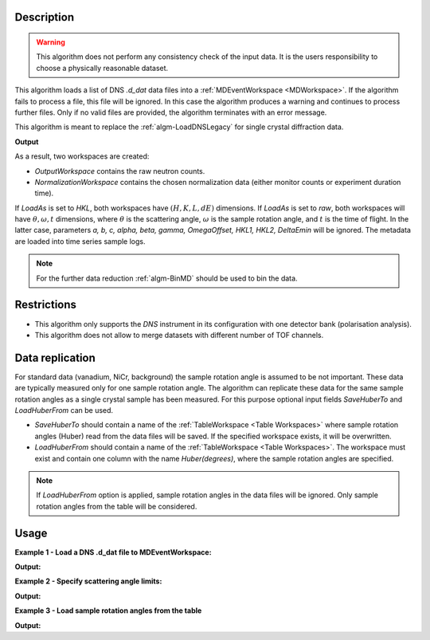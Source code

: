 .. algorithm::

.. summary::

.. relatedalgorithms::

.. properties::

Description
-----------

.. warning::

   This algorithm does not perform any consistency check of the input data. It is the users responsibility to choose a physically reasonable dataset.

This algorithm loads a list  of DNS `.d_dat` data files into a :ref:`MDEventWorkspace <MDWorkspace>`. If the algorithm fails to process a file, this file will be ignored. In this case the algorithm produces a warning and continues to process further files. Only if no valid files are provided, the algorithm terminates with an error message.

This algorithm is meant to replace the :ref:`algm-LoadDNSLegacy` for single crystal diffraction data.

**Output**

As a result, two workspaces are created:

- `OutputWorkspace` contains the raw neutron counts.

- `NormalizationWorkspace` contains the chosen normalization data (either monitor counts or experiment duration time).

If *LoadAs* is set to *HKL*, both workspaces have :math:`(H,K,L,dE)` dimensions. If *LoadAs* is set to *raw*,
both workspaces will have :math:`\theta, \omega, t` dimensions, where :math:`\theta` is the scattering angle,
:math:`\omega` is the sample rotation angle, and :math:`t` is the time of flight. In the latter case, parameters
*a, b, c, alpha, beta, gamma, OmegaOffset, HKL1, HKL2, DeltaEmin* will be ignored.
The metadata are loaded into time series sample logs.

.. note::

   For the further data reduction :ref:`algm-BinMD` should be used to bin the data.

Restrictions
------------

- This algorithm only supports the *DNS* instrument in its configuration with one detector bank (polarisation analysis).

- This algorithm does not allow to merge datasets with different number of TOF channels.


Data replication
----------------

For standard data (vanadium, NiCr, background) the sample rotation angle is assumed to be not important. These data are typically measured only for one sample rotation angle. The algorithm can replicate these data for the same sample rotation angles as a single crystal sample has been measured. For this purpose optional input fields *SaveHuberTo* and *LoadHuberFrom* can be used.

- *SaveHuberTo* should contain a name of the :ref:`TableWorkspace <Table Workspaces>` where sample rotation angles (Huber) read from the data files will be saved. If the specified workspace exists, it will be overwritten.

- *LoadHuberFrom* should contain a name of the :ref:`TableWorkspace <Table Workspaces>`. The workspace must exist and contain one column with the name *Huber(degrees)*, where the sample rotation angles are specified.

.. note::

   If *LoadHuberFrom* option is applied, sample rotation angles in the data files will be ignored. Only sample rotation angles from the table will be considered.

Usage
-----

**Example 1 - Load a DNS .d_dat file to MDEventWorkspace:**

.. testcode:: LoadDNSSCDEx1

   # data file.
   filename = "dn134011vana.d_dat"

   # lattice parameters
   a = 5.0855
   b = 5.0855
   c = 14.0191
   omega_offset = 225.0
   hkl1="1,0,0"
   hkl2="0,0,1"
   alpha=90.0
   beta=90.0
   gamma=120.0

   # load data to MDEventWorkspace
   ws, ws_norm, huber_ws = LoadDNSSCD(FileNames=filename, NormalizationWorkspace='ws_norm',
                                      Normalization='monitor', a=a, b=b, c=c, alpha=alpha, beta=beta, gamma=gamma,
                                      OmegaOffset=omega_offset, HKL1=hkl1, HKL2=hkl2, SaveHuberTo='huber_ws')

   # print output workspace information
   print("Output Workspace Type is:  {}".format(ws.id()))
   print("It has {0} events and {1} dimensions:".format(ws.getNEvents(), ws.getNumDims()))
   for i in range(ws.getNumDims()):
       dimension = ws.getDimension(i)
       print("Dimension {0} has name: {1}, id: {2}, Range: {3:.2f} to {4:.2f} {5}".format(i,
             dimension.getDimensionId(),
             dimension.name,
             dimension.getMinimum(),
             dimension.getMaximum(),
             dimension.getUnits()))

   # print information about the table workspace
   print ("TableWorkspace '{0}' has {1} row in the column '{2}'.".format(huber_ws.name(),
                                                                         huber_ws.rowCount(),
                                                                         huber_ws.getColumnNames()[0]))
   print("It contains sample rotation angle {} degrees".format(huber_ws.cell(0, 0)))

**Output:**

.. testoutput:: LoadDNSSCDEx1

    Output Workspace Type is:  MDEventWorkspace<MDEvent,4>
    It has 24 events and 4 dimensions:
    Dimension 0 has name: H, id: H, Range: -15.22 to 15.22 r.l.u
    Dimension 1 has name: K, id: K, Range: -15.22 to 15.22 r.l.u
    Dimension 2 has name: L, id: L, Range: -41.95 to 41.95 r.l.u
    Dimension 3 has name: DeltaE, id: DeltaE, Range: -10.00 to 4.64 r.l.u
    TableWorkspace 'huber_ws' has 1 row in the column 'Huber(degrees)'.
    It contains sample rotation angle 79.0 degrees


**Example 2 - Specify scattering angle limits:**

.. testcode:: LoadDNSSCDEx2

   # data file.
   filename = "dn134011vana.d_dat"

   # lattice parameters
   a = 5.0855
   b = 5.0855
   c = 14.0191
   omega_offset = 225.0
   hkl1="1,0,0"
   hkl2="0,0,1"
   alpha=90.0
   beta=90.0
   gamma=120.0

   # scattering angle limits, degrees
   tth_limits = "20,70"

   # load data to MDEventWorkspace
   ws, ws_norm, huber_ws = LoadDNSSCD(FileNames=filename, NormalizationWorkspace='ws_norm',
                                      Normalization='monitor', a=a, b=b, c=c, alpha=alpha, beta=beta, gamma=gamma,
                                      OmegaOffset=omega_offset, HKL1=hkl1, HKL2=hkl2, TwoThetaLimits=tth_limits)

   # print output workspace information
   print("Output Workspace Type is:  {}".format(ws.id()))
   print("It has {0} events and {1} dimensions.".format(ws.getNEvents(), ws.getNumDims()))

   # print normalization workspace information
   print("Normalization Workspace Type is:  {}".format(ws_norm.id()))
   print("It has {0} events and {1} dimensions.".format(ws_norm.getNEvents(), ws_norm.getNumDims()))

**Output:**

.. testoutput:: LoadDNSSCDEx2

    Output Workspace Type is:  MDEventWorkspace<MDEvent,4>
    It has 10 events and 4 dimensions.
    Normalization Workspace Type is:  MDEventWorkspace<MDEvent,4>
    It has 10 events and 4 dimensions.

**Example 3 - Load sample rotation angles from the table**

.. testcode:: LoadDNSSCDEx3

   # data file.
   filename = "dn134011vana.d_dat"

   # construct table workspace with 10 raw sample rotation angles from 70 to 170 degrees
   table = CreateEmptyTableWorkspace()
   table.addColumn( "double", "Huber(degrees)")
   for huber in range(70, 170, 10):
       table.addRow([huber])

   # lattice parameters
   a = 5.0855
   b = 5.0855
   c = 14.0191
   omega_offset = 225.0
   hkl1="1,0,0"
   hkl2="0,0,1"
   alpha=90.0
   beta=90.0
   gamma=120.0

   # load data to MDEventWorkspace
   ws, ws_norm, huber_ws = LoadDNSSCD(FileNames=filename, NormalizationWorkspace='ws_norm',
                                      Normalization='monitor', a=a, b=b, c=c, alpha=alpha, beta=beta, gamma=gamma,
                                      OmegaOffset=omega_offset, HKL1=hkl1, HKL2=hkl2, LoadHuberFrom=table)

   # print output workspace information
   print("Output Workspace Type is:  {}".format(ws.id()))
   print("It has {0} events and {1} dimensions.".format(ws.getNEvents(), ws.getNumDims()))

   # setting for the BinMD algorithm
   bvec0 = '[100],unit,1,0,0,0'
   bvec1 = '[001],unit,0,0,1,0'
   bvec2 = '[010],unit,0,1,0,0'
   bvec3 = 'dE,meV,0,0,0,1'
   extents = '-2,1.5,-0.2,6.1,-10,10,-10,4.6'
   bins = '10,10,1,1'
   # bin the data
   data_raw = BinMD(ws, AxisAligned='0', BasisVector0=bvec0, BasisVector1=bvec1, BasisVector2=bvec2,
                    BasisVector3=bvec3, OutputExtents=extents, OutputBins=bins, NormalizeBasisVectors='0')
   # bin normalization
   data_norm = BinMD(ws_norm, AxisAligned='0', BasisVector0=bvec0, BasisVector1=bvec1, BasisVector2=bvec2,
                     BasisVector3=bvec3, OutputExtents=extents, OutputBins=bins, NormalizeBasisVectors='0')
   # normalize data
   data = data_raw/data_norm

   # print reduced workspace information
   print("Reduced Workspace Type is:  {}".format(data.id()))
   print("It has {} dimensions.".format(data.getNumDims()))
   s =  data.getSignalArray()
   print("Signal at some points: {0:.4f}, {1:.4f}, {2:.4f}".format(
         float(s[7,1][0]), float(s[7,2][0]), float(s[7,3][0])))

**Output:**

.. testoutput:: LoadDNSSCDEx3

    Output Workspace Type is:  MDEventWorkspace<MDEvent,4>
    It has 240 events and 4 dimensions.
    Reduced Workspace Type is:  MDHistoWorkspace
    It has 4 dimensions.
    Signal at some points: 0.0035, 0.0033, 0.0035

.. categories::

.. sourcelink::
